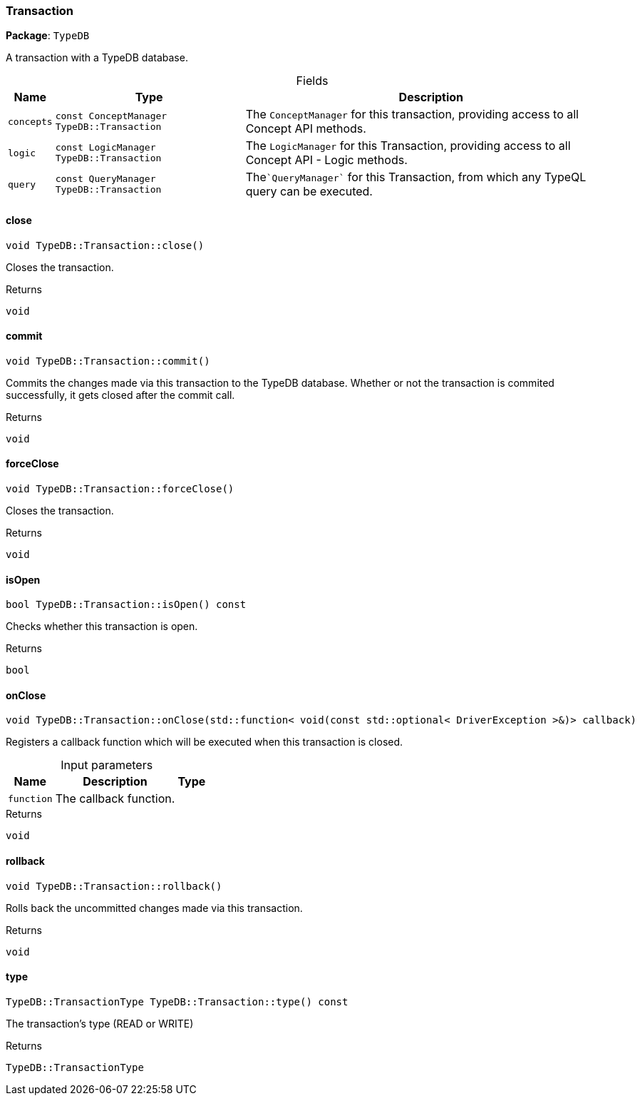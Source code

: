 [#_Transaction]
=== Transaction

*Package*: `TypeDB`



A transaction with a TypeDB database.

[caption=""]
.Fields
// tag::properties[]
[cols="~,~,~"]
[options="header"]
|===
|Name |Type |Description
a| `concepts` a| `const ConceptManager TypeDB::Transaction` a| The ``ConceptManager`` for this transaction, providing access to all Concept API methods.
a| `logic` a| `const LogicManager TypeDB::Transaction` a| The ``LogicManager`` for this Transaction, providing access to all Concept API - Logic methods.
a| `query` a| `const QueryManager TypeDB::Transaction` a| The````QueryManager```` for this Transaction, from which any TypeQL query can be executed.
|===
// end::properties[]

// tag::methods[]
[#_void_TypeDBTransactionclose]
==== close

[source,cpp]
----
void TypeDB::Transaction::close()
----



Closes the transaction.


[caption=""]
.Returns
`void`

[#_void_TypeDBTransactioncommit]
==== commit

[source,cpp]
----
void TypeDB::Transaction::commit()
----



Commits the changes made via this transaction to the TypeDB database. Whether or not the transaction is commited successfully, it gets closed after the commit call.


[caption=""]
.Returns
`void`

[#_void_TypeDBTransactionforceClose]
==== forceClose

[source,cpp]
----
void TypeDB::Transaction::forceClose()
----



Closes the transaction.


[caption=""]
.Returns
`void`

[#_bool_TypeDBTransactionisOpen_const]
==== isOpen

[source,cpp]
----
bool TypeDB::Transaction::isOpen() const
----



Checks whether this transaction is open.


[caption=""]
.Returns
`bool`

[#_void_TypeDBTransactiononClose_stdfunction_void_const_stdoptional_DriverException_callback]
==== onClose

[source,cpp]
----
void TypeDB::Transaction::onClose(std::function< void(const std::optional< DriverException >&)> callback)
----



Registers a callback function which will be executed when this transaction is closed.


[caption=""]
.Input parameters
[cols="~,~,~"]
[options="header"]
|===
|Name |Description |Type
a| `function` a| The callback function. a| 
|===

[caption=""]
.Returns
`void`

[#_void_TypeDBTransactionrollback]
==== rollback

[source,cpp]
----
void TypeDB::Transaction::rollback()
----



Rolls back the uncommitted changes made via this transaction.


[caption=""]
.Returns
`void`

[#_TypeDBTransactionType_TypeDBTransactiontype_const]
==== type

[source,cpp]
----
TypeDB::TransactionType TypeDB::Transaction::type() const
----



The transaction’s type (READ or WRITE)

[caption=""]
.Returns
`TypeDB::TransactionType`

// end::methods[]

